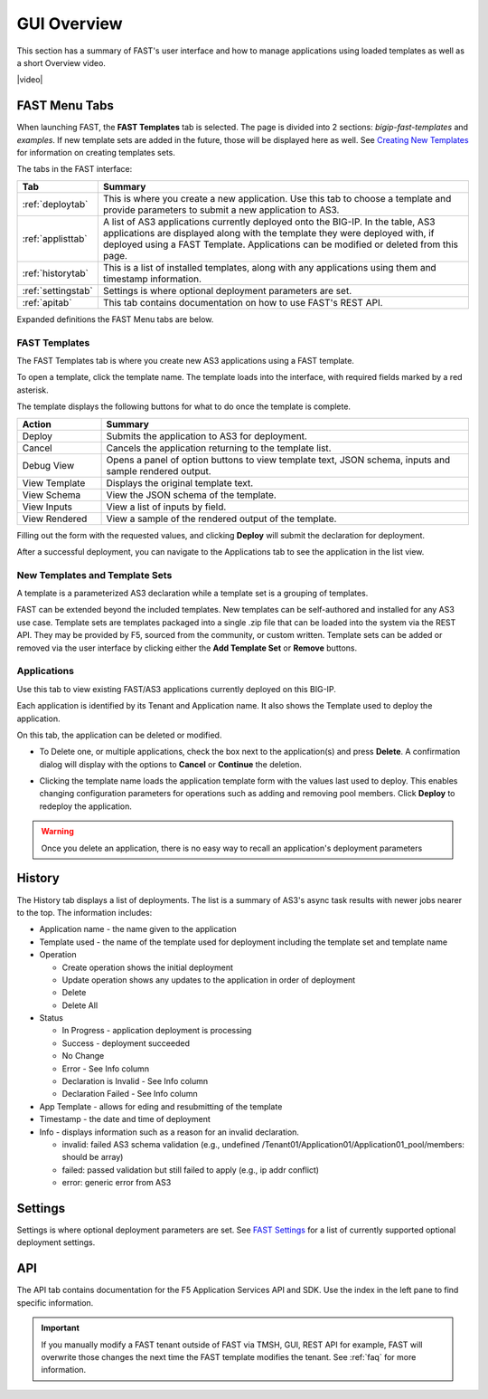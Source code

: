 .. _overview:

GUI Overview
============

This section has a summary of FAST's user interface and how to manage applications
using loaded templates as well as a short Overview video.

|video|

.. |video| raw:: html
 
   <iframe width="560" height="315" src="https://www.youtube.com/embed/sAP30rwIubs" frameborder="0" allow="autoplay; encrypted-media" allowfullscreen></iframe>


FAST Menu Tabs
--------------

When launching FAST, the **FAST Templates** tab is selected. 
The page is divided into 2 sections: *bigip-fast-templates* and *examples*.
If new template sets are added in the future, those will be displayed here as well. 
See `Creating New Templates <https://clouddocs.f5.com/products/extensions/f5-appsvcs-templates/latest/userguide/template-authoring.html>`_ for information on creating templates sets.

The tabs in the FAST interface:

.. .. image:: fast-menu.png
..  :width: 300
.. :alt: The FAST menu


.. list-table::
      :widths: 40 250
      :header-rows: 1

      * - Tab
        - Summary

      * - :ref:`deploytab`
        - This is where you create a new application. Use this tab to choose a template and provide parameters to submit a new application to AS3.

      * - :ref:`applisttab`
        - A list of AS3 applications currently deployed onto the BIG-IP. In the table, AS3 applications are displayed along with the template they were deployed with, if deployed using a FAST Template. Applications can be modified or deleted from this page.

      * - :ref:`historytab`
        - This is a list of installed templates, along with any applications using them and timestamp information.

      * - :ref:`settingstab`
        - Settings is where optional deployment parameters are set.

      * - :ref:`apitab`
        - This tab contains documentation on how to use FAST's REST API.

Expanded definitions the FAST Menu tabs are below.


.. _deploytab:

FAST Templates
^^^^^^^^^^^^^^

The FAST Templates tab is where you create new AS3 applications using a FAST template.

.. .. image:: deploy-view.png
..   :width: 300
..   :alt: The deploy view

To open a template, click the template name. The template loads into the interface, with required fields marked by a red asterisk. 

The template displays the following buttons for what to do once the template is complete.

.. list-table::
      :widths: 55 240
      :header-rows: 1

      * - Action
        - Summary

      * - Deploy
        - Submits the application to AS3 for deployment.

      * - Cancel
        - Cancels the application returning to the template list.

      * - Debug View
        - Opens a panel of option buttons to view template text, JSON schema, inputs and sample rendered output.

      * - View Template
        - Displays the original template text.

      * - View Schema 
        - View the JSON schema of the template.

      * - View Inputs
        - View a list of inputs by field.

      * - View Rendered
        - View a sample of the rendered output of the template.


Filling out the form with the requested values, and clicking **Deploy** will submit the declaration for deployment. 

.. .. image:: deployed-application.png
  :width: 300
  :alt: The result of a deployed application

After a successful deployment, you can navigate to the Applications tab to see the application in the list view.

.. .. image:: deployed-application-list-view.png
  :width: 300
  :alt: The application list showing our new application


New Templates and Template Sets
^^^^^^^^^^^^^^^^^^^^^^^^^^^^^^^

A template is a parameterized AS3 declaration while a template set is a grouping of templates.

FAST can be extended beyond the included templates. New templates can be self-authored and installed for any AS3 use case. 
Template sets are templates packaged into a single .zip file that can be loaded into the system via the REST API. They may be provided by F5, sourced from the community, or custom written. 
Template sets can be added or removed via the user interface by clicking either the **Add Template Set** or **Remove** buttons. 

.. seealso:: :ref:`authoring` for information on authoring template sets and understanding the template set format. :ref:`managing-templates` for information on updating, adding and removing template sets. :ref:`temp-list` for a list of FAST installed templates.

.. _applisttab:

Applications
^^^^^^^^^^^^
Use this tab to view existing FAST/AS3 applications currently deployed on this BIG-IP. 

Each application is identified by its Tenant and Application name. It also shows the Template used to deploy the application.

.. .. image:: application-list.png
..   :width: 300
..   :alt: The application list


On this tab, the application can be deleted or modified. 

* To Delete one, or multiple applications, check the box next to the application(s) and press **Delete**. A confirmation dialog will display with the options to **Cancel** or **Continue** the deletion.

.. .. image:: modify-application.png
..   :width: 300
..   :alt: The application's parameters are recalled for modification

* Clicking the template name loads the application template form with the values last used to deploy. This enables changing configuration parameters for operations such as adding and removing pool members.  Click **Deploy** to redeploy the application.

.. .. image:: delete-result.png
..   :width: 300
..   :alt: The result of deleting an application.


.. WARNING:: Once you delete an application, there is no easy way to recall an application's deployment parameters


.. _historytab:

History
-------

The History tab displays a list of deployments. 
The list is a summary of AS3's async task results with newer jobs nearer to the top. 
The information includes:

* Application name - the name given to the application 
* Template used  - the name of the template used for deployment including the template set and template name
* Operation 

  * Create operation shows the initial deployment
  * Update operation shows any updates to the application in order of deployment
  * Delete
  * Delete All

* Status

  * In Progress - application deployment is processing
  * Success - deployment succeeded
  * No Change
  * Error - See Info column
  * Declaration is Invalid - See Info column
  * Declaration Failed - See Info column
  
* App Template - allows for eding and resubmitting of the template
* Timestamp - the date and time of deployment

* Info - displays information such as a reason for an invalid declaration.

  * invalid: failed AS3 schema validation (e.g., undefined /Tenant01/Application01/Application01_pool/members: should be array)
  * failed: passed validation but still failed to apply (e.g.,  ip addr conflict)
  * error: generic error from AS3

.. .. image:: template-list.png
  :width: 300
  :alt: The application list


.. _settingstab:

Settings
--------
Settings is where optional deployment parameters are set. See `FAST Settings <https://clouddocs.f5.com/products/extensions/f5-appsvcs-templates/latest/userguide/settings.html>`_ for a list of currently supported optional deployment settings.

.. _apitab:

API
---
The API tab contains documentation for the F5 Application Services API and SDK.  Use the index in the left pane to find specific information.

.. IMPORTANT:: If you manually modify a FAST tenant outside of FAST via TMSH, GUI, REST API for example, FAST will overwrite those changes the next time the FAST template modifies the tenant. See :ref:`faq` for more information.
